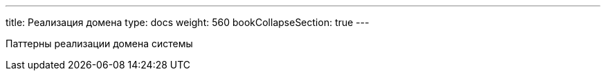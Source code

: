 ---
title: Реализация домена
type: docs
weight: 560
bookCollapseSection: true
---

:source-highlighter: rouge
:rouge-theme: github
:icons: font
:sectlinks:
:toc:
:toc-levels: 6
:toc-title: Содержание

Паттерны реализации домена системы